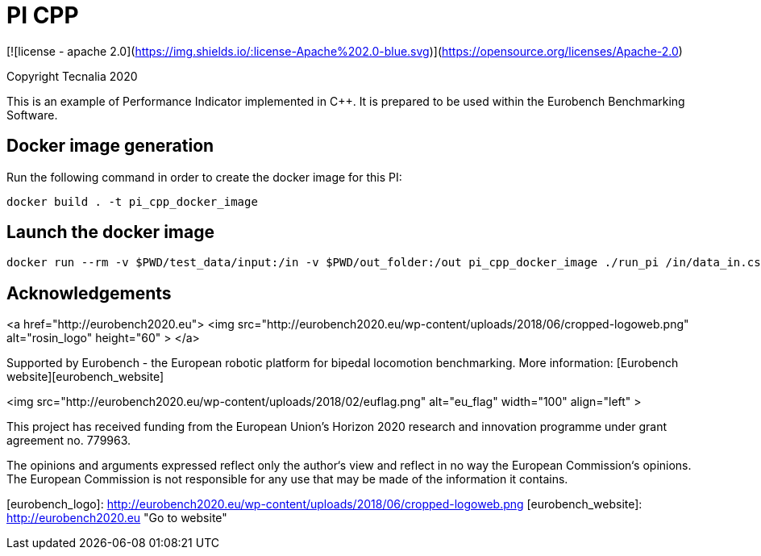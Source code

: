 = PI CPP

[![license - apache 2.0](https://img.shields.io/:license-Apache%202.0-blue.svg)](https://opensource.org/licenses/Apache-2.0)

Copyright Tecnalia 2020

This is an example of Performance Indicator implemented in C++.
It is prepared to be used within the Eurobench Benchmarking Software.

== Docker image generation

Run the following command in order to create the docker image for this PI:

[source, shell]
----
docker build . -t pi_cpp_docker_image
----

== Launch the docker image

[source, shell]
----
docker run --rm -v $PWD/test_data/input:/in -v $PWD/out_folder:/out pi_cpp_docker_image ./run_pi /in/data_in.csv /out
----

== Acknowledgements

<a href="http://eurobench2020.eu">
  <img src="http://eurobench2020.eu/wp-content/uploads/2018/06/cropped-logoweb.png"
       alt="rosin_logo" height="60" >
</a>

Supported by Eurobench - the European robotic platform for bipedal locomotion benchmarking.
More information: [Eurobench website][eurobench_website]

<img src="http://eurobench2020.eu/wp-content/uploads/2018/02/euflag.png"
     alt="eu_flag" width="100" align="left" >

This project has received funding from the European Union’s Horizon 2020
research and innovation programme under grant agreement no. 779963.

The opinions and arguments expressed reflect only the author‘s view and
reflect in no way the European Commission‘s opinions.
The European Commission is not responsible for any use that may be made
of the information it contains.

[eurobench_logo]: http://eurobench2020.eu/wp-content/uploads/2018/06/cropped-logoweb.png
[eurobench_website]: http://eurobench2020.eu "Go to website"